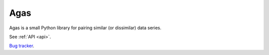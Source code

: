 .. agas documentation master file, created by
   sphinx-quickstart on Wed Jul 27 18:45:09 2022.

Agas
================================
Agas is a small Python library for pairing similar (or dissimilar) data series.


See :ref:`API <api>`.


`Bug tracker <https://github.com/EitanHemed/agas/issues>`_.
